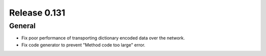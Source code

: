=============
Release 0.131
=============

General
-------

* Fix poor performance of transporting dictionary encoded data over the network.
* Fix code generator to prevent "Method code too large" error.

